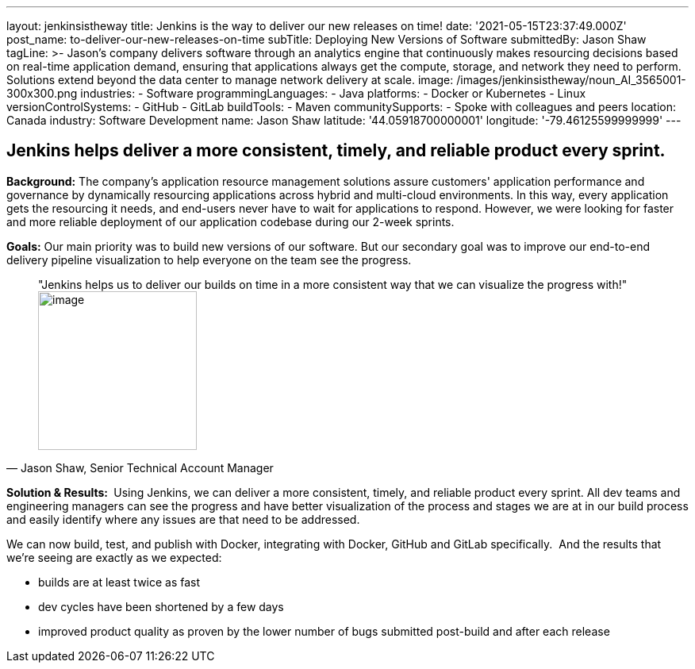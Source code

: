 ---
layout: jenkinsistheway
title: Jenkins is the way to deliver our new releases on time!
date: '2021-05-15T23:37:49.000Z'
post_name: to-deliver-our-new-releases-on-time
subTitle: Deploying New Versions of Software
submittedBy: Jason Shaw
tagLine: >-
  Jason’s company delivers software through an analytics engine that
  continuously makes resourcing decisions based on real-time application demand,
  ensuring that applications always get the compute, storage, and network they
  need to perform. Solutions extend beyond the data center to manage network
  delivery at scale.
image: /images/jenkinsistheway/noun_AI_3565001-300x300.png
industries:
  - Software
programmingLanguages:
  - Java
platforms:
  - Docker or Kubernetes
  - Linux
versionControlSystems:
  - GitHub
  - GitLab
buildTools:
  - Maven
communitySupports:
  - Spoke with colleagues and peers
location: Canada
industry: Software Development
name: Jason Shaw
latitude: '44.05918700000001'
longitude: '-79.46125599999999'
---




== Jenkins helps deliver a more consistent, timely, and reliable product every sprint.

*Background:* The company's application resource management solutions assure customers' application performance and governance by dynamically resourcing applications across hybrid and multi-cloud environments. In this way, every application gets the resourcing it needs, and end-users never have to wait for applications to respond. However, we were looking for faster and more reliable deployment of our application codebase during our 2-week sprints. 

*Goals:* Our main priority was to build new versions of our software. But our secondary goal was to improve our end-to-end delivery pipeline visualization to help everyone on the team see the progress.





[.testimonal]
[quote, "Jason Shaw, Senior Technical Account Manager"]
"Jenkins helps us to deliver our builds on time in a more consistent way that we can visualize the progress with!"
image:/images/jenkinsistheway/jason.jpeg[image,width=200,height=200]


*Solution & Results: * Using Jenkins, we can deliver a more consistent, timely, and reliable product every sprint. All dev teams and engineering managers can see the progress and have better visualization of the process and stages we are at in our build process and easily identify where any issues are that need to be addressed. 

We can now build, test, and publish with Docker, integrating with Docker, GitHub and GitLab specifically.  And the results that we're seeing are exactly as we expected:

* builds are at least twice as fast 
* dev cycles have been shortened by a few days 
* improved product quality as proven by the lower number of bugs submitted post-build and after each release 
